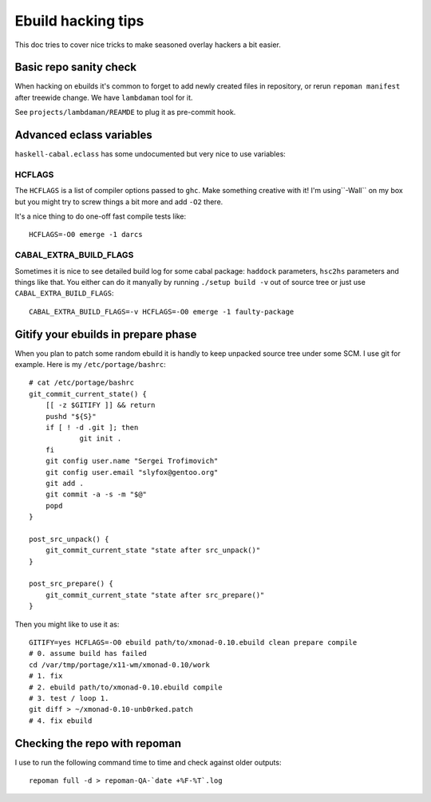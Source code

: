 Ebuild hacking tips
*******************

This doc tries to cover nice tricks to
make seasoned overlay hackers a bit easier.

Basic repo sanity check
=======================

When hacking on ebuilds it's common to forget to add
newly created files in repository, or rerun ``repoman manifest``
after treewide change. We have ``lambdaman`` tool for it.

See ``projects/lambdaman/REAMDE`` to plug it as
pre-commit hook.

Advanced eclass variables
=========================

``haskell-cabal.eclass`` has some undocumented but very nice
to use variables:

HCFLAGS
~~~~~~~

The ``HCFLAGS`` is a list of compiler options passed to ``ghc``.
Make something creative with it! I'm using``-Wall`` on my box
but you might try to screw things a bit more and add ``-O2`` there.

It's a nice thing to do one-off fast compile tests like::

    HCFLAGS=-O0 emerge -1 darcs

CABAL_EXTRA_BUILD_FLAGS
~~~~~~~~~~~~~~~~~~~~~~~

Sometimes it is nice to see detailed build log for some cabal package:
``haddock`` parameters, ``hsc2hs`` parameters and things like that.
You either can do it manyally by running ``./setup build -v`` out of
source tree or just use ``CABAL_EXTRA_BUILD_FLAGS``::

    CABAL_EXTRA_BUILD_FLAGS=-v HCFLAGS=-O0 emerge -1 faulty-package

Gitify your ebuilds in prepare phase
====================================

When you plan to patch some random ebuild it is
handly to keep unpacked source tree under some SCM.
I use git for example. Here is my ``/etc/portage/bashrc``::

    # cat /etc/portage/bashrc 
    git_commit_current_state() {
        [[ -z $GITIFY ]] && return
        pushd "${S}"
        if [ ! -d .git ]; then
                git init .
        fi
        git config user.name "Sergei Trofimovich"
        git config user.email "slyfox@gentoo.org"
        git add .
        git commit -a -s -m "$@"
        popd
    }
    
    post_src_unpack() {
        git_commit_current_state "state after src_unpack()"
    }
    
    post_src_prepare() {
        git_commit_current_state "state after src_prepare()"
    }

Then you might like to use it as::

    GITIFY=yes HCFLAGS=-O0 ebuild path/to/xmonad-0.10.ebuild clean prepare compile
    # 0. assume build has failed
    cd /var/tmp/portage/x11-wm/xmonad-0.10/work
    # 1. fix
    # 2. ebuild path/to/xmonad-0.10.ebuild compile
    # 3. test / loop 1.
    git diff > ~/xmonad-0.10-unb0rked.patch
    # 4. fix ebuild

Checking the repo with repoman
==============================

I use to run the following command time to time
and check against older outputs::

    repoman full -d > repoman-QA-`date +%F-%T`.log
